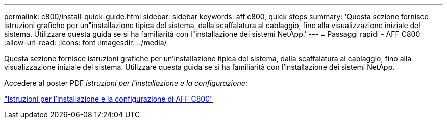 ---
permalink: c800/install-quick-guide.html 
sidebar: sidebar 
keywords: aff c800, quick steps 
summary: 'Questa sezione fornisce istruzioni grafiche per un"installazione tipica del sistema, dalla scaffalatura al cablaggio, fino alla visualizzazione iniziale del sistema. Utilizzare questa guida se si ha familiarità con l"installazione dei sistemi NetApp.' 
---
= Passaggi rapidi - AFF C800
:allow-uri-read: 
:icons: font
:imagesdir: ../media/


[role="lead"]
Questa sezione fornisce istruzioni grafiche per un'installazione tipica del sistema, dalla scaffalatura al cablaggio, fino alla visualizzazione iniziale del sistema. Utilizzare questa guida se si ha familiarità con l'installazione dei sistemi NetApp.

Accedere al poster PDF _istruzioni per l'installazione e la configurazione_:

link:../media/PDF/Jan_2024_Rev3_AFFC800_ISI_IEOPS-1497.pdf["Istruzioni per l'installazione e la configurazione di AFF C800"^]
